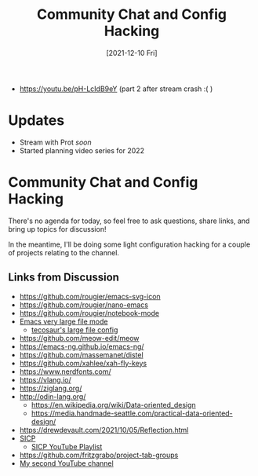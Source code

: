 #+title: Community Chat and Config Hacking
#+date: [2021-12-10 Fri]
#+video: 7E-6j6VTZgM

- https://youtu.be/pH-LcIdB9eY (part 2 after stream crash :( )

* Updates

- Stream with Prot /soon/
- Started planning video series for 2022

* Community Chat and Config Hacking

There's no agenda for today, so feel free to ask questions, share links, and bring up topics for discussion!

In the meantime, I'll be doing some light configuration hacking for a couple of projects relating to the channel.

** Links from Discussion

- https://github.com/rougier/emacs-svg-icon
- https://github.com/rougier/nano-emacs
- https://github.com/rougier/notebook-mode
- [[https://github.com/m00natic/vlfi][Emacs very large file mode]]
  - [[https://tecosaur.github.io/emacs-config/config.html#very-large-files][tecosaur's large file config]]
- https://github.com/meow-edit/meow
- https://emacs-ng.github.io/emacs-ng/
- https://github.com/massemanet/distel
- https://github.com/xahlee/xah-fly-keys
- https://www.nerdfonts.com/
- https://vlang.io/
- https://ziglang.org/
- http://odin-lang.org/
  - https://en.wikipedia.org/wiki/Data-oriented_design
  - https://media.handmade-seattle.com/practical-data-oriented-design/
- https://drewdevault.com/2021/10/05/Reflection.html
- [[https://mitpress.mit.edu/sites/default/files/sicp/full-text/book/book.html][SICP]]
  - [[https://www.youtube.com/playlist?list=PLB63C06FAF154F047][SICP YouTube Playlist]]
- https://github.com/fritzgrabo/project-tab-groups
- [[https://www.youtube.com/channel/UCZ4HO8or08HUGUzA0w8Tagw][My second YouTube channel]]
